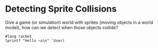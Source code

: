 * Detecting Sprite Collisions

Give a game (or simulation) world with sprites (moving objects in a world
model), how can we detect when those objects collide?

#+begin_src racket
  #lang racket
  (printf "Hello ~a\n" 'User)
#+end_src

#+RESULTS:
: Hello User
